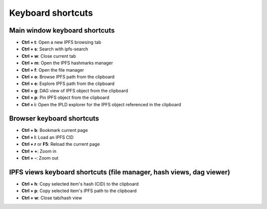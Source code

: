 
Keyboard shortcuts
==================

Main window keyboard shortcuts
------------------------------

- **Ctrl + t**: Open a new IPFS browsing tab
- **Ctrl + s**: Search with ipfs-search
- **Ctrl + w**: Close current tab
- **Ctrl + m**: Open the IPFS hashmarks manager
- **Ctrl + f**: Open the file manager
- **Ctrl + o**: Browse IPFS path from the clipboard
- **Ctrl + e**: Explore IPFS path from the clipboard
- **Ctrl + g**: DAG view of IPFS object from the clipboard
- **Ctrl + p**: Pin IPFS object from the clipboard
- **Ctrl + i**: Open the IPLD explorer for the IPFS object referenced in the
  clipboard

Browser keyboard shortcuts
--------------------------

- **Ctrl + b**: Bookmark current page
- **Ctrl + l**: Load an IPFS CID
- **Ctrl + r** or **F5**: Reload the current page
- **Ctrl + +**: Zoom in
- **Ctrl + -**: Zoom out

IPFS views keyboard shortcuts (file manager, hash views, dag viewer)
--------------------------------------------------------------------

- **Ctrl + h**: Copy selected item's hash (CID) to the clipboard
- **Ctrl + p**: Copy selected item's IPFS path to the clipboard
- **Ctrl + w**: Close tab/hash view

